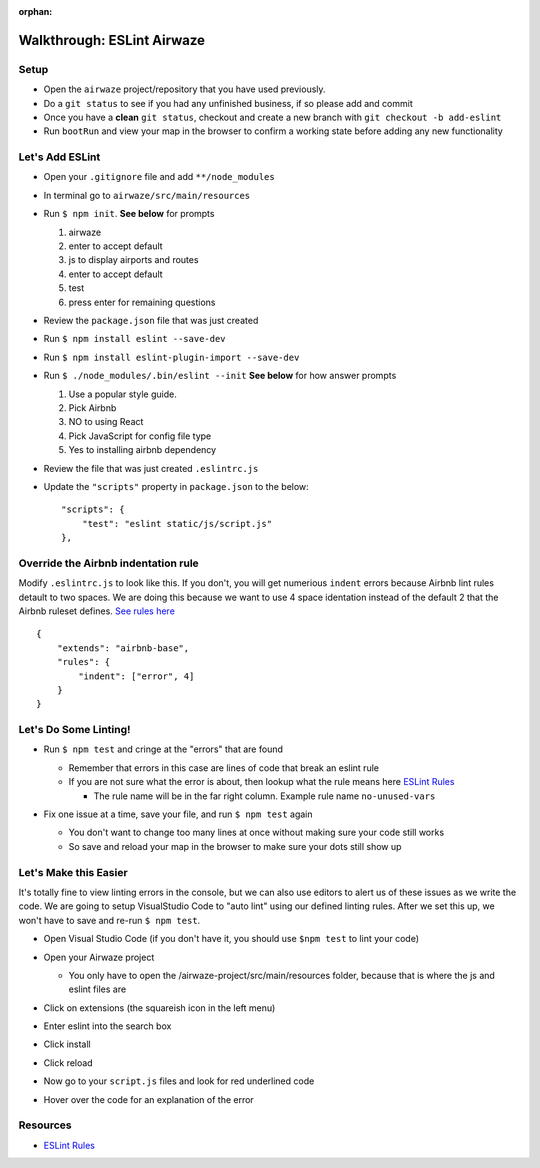 :orphan:

.. _eslint-airwaze-walkthrough:

===========================
Walkthrough: ESLint Airwaze
===========================

Setup
=====

* Open the ``airwaze`` project/repository that you have used previously.
* Do a ``git status`` to see if you had any unfinished business, if so please add and commit
* Once you have a **clean** ``git status``, checkout and create a new branch with ``git checkout -b add-eslint``
* Run ``bootRun`` and view your map in the browser to confirm a working state before adding any new functionality

Let's Add ESLint
================

* Open your ``.gitignore`` file and add ``**/node_modules``
* In terminal go to ``airwaze/src/main/resources``
* Run ``$ npm init``. **See below** for prompts

  1. airwaze
  2. enter to accept default
  3. js to display airports and routes
  4. enter to accept default
  5. test
  6. press enter for remaining questions

* Review the ``package.json`` file that was just created
* Run ``$ npm install eslint --save-dev``
* Run ``$ npm install eslint-plugin-import --save-dev``
* Run ``$ ./node_modules/.bin/eslint --init`` **See below** for how answer prompts

  1. Use a popular style guide.
  2. Pick Airbnb
  3. NO to using React
  4. Pick JavaScript for config file type
  5. Yes to installing airbnb dependency

* Review the file that was just created ``.eslintrc.js``
* Update the ``"scripts"`` property in ``package.json`` to the below::

    "scripts": {
        "test": "eslint static/js/script.js"
    },


Override the Airbnb indentation rule
====================================

Modify ``.eslintrc.js`` to look like this. If you don't, you will get numerious ``indent`` errors because Airbnb lint rules detault to two spaces. We are doing this because 
we want to use 4 space identation instead of the default 2 that the Airbnb ruleset defines. `See rules here <https://github.com/airbnb/javascript>`_

::

  {
      "extends": "airbnb-base",
      "rules": {
          "indent": ["error", 4]
      }
  }


Let's Do Some Linting!
======================

* Run ``$ npm test`` and cringe at the "errors" that are found

  * Remember that errors in this case are lines of code that break an eslint rule
  * If you are not sure what the error is about, then lookup what the rule means here `ESLint Rules <https://eslint.org/docs/rules/>`_
    
    * The rule name will be in the far right column. Example rule name ``no-unused-vars``

* Fix one issue at a time, save your file, and run ``$ npm test`` again
 
  * You don't want to change too many lines at once without making sure your code still works
  * So save and reload your map in the browser to make sure your dots still show up

  .. image:: /_static/images/eslint-results.png

Let's Make this Easier
======================

It's totally fine to view linting errors in the console, but we can also use editors to alert us of these issues as we write the code. We are going to setup VisualStudio Code to "auto lint" using our defined linting rules. After we set this up, we won't have to save and re-run ``$ npm test``.

* Open Visual Studio Code (if you don't have it, you should use ``$npm test`` to lint your code)
* Open your Airwaze project

  * You only have to open the /airwaze-project/src/main/resources folder, because that is where the js and eslint files are
  
* Click on extensions (the squareish icon in the left menu)
* Enter eslint into the search box
* Click install
* Click reload

  .. image:: /_static/images/vs-code-eslint-plugin.png

* Now go to your ``script.js`` files and look for red underlined code
* Hover over the code for an explanation of the error

  .. image:: /_static/images/vs-code-show-errors.png

Resources
=========
* `ESLint Rules <https://eslint.org/docs/rules/>`_
